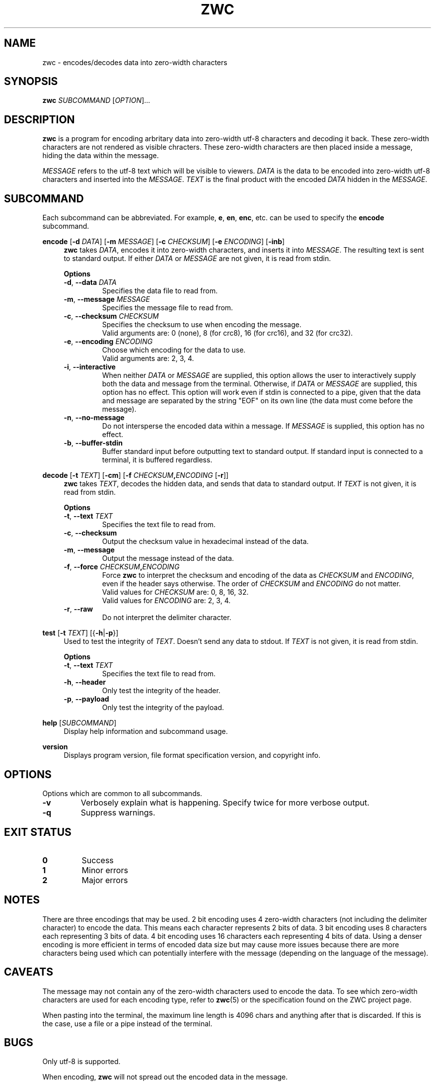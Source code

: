 .\" Manual for ZWC
.\" Copyright (C) 2023 Ethan Cheng <ethanrc0528@gmail.com>
.\"
.\" This file is part of ZWC.
.\"
.\" ZWC is free software: you can redistribute it and/or modify it under the
.\" terms of the GNU General Public License as published by the Free Software
.\" Foundation, version 3 of the License.
.\"
.\" ZWC is distributed in the hope that it will be useful, but WITHOUT ANY
.\" WARRANTY; without even the implied warranty of MERCHANTABILITY or FITNESS
.\" FOR A PARTICULAR PURPOSE. See the GNU General Public License for more
.\" details.
.\"
.\" You should have received a copy of the GNU General Public License along
.\" with ZWC. If not, see <https://www.gnu.org/licenses/>.
.TH ZWC 1 2023-09-13 "ZWC v0.2.0" "ZWC Manual"
.SH NAME
zwc \- encodes/decodes data into zero-width characters
.SH SYNOPSIS
\fBzwc\fR \fISUBCOMMAND\fR [\fIOPTION\fR]...
.SH DESCRIPTION
.PP
\fBzwc\fR is a program for
encoding arbritary data into zero-width utf-8 characters
and decoding it back.
These zero-width characters are not rendered as visible chracters.
These zero-width characters are then placed inside a message,
hiding the data within the message.
.PP
\fIMESSAGE\fR refers to the utf-8 text which will be visible to viewers.
\fIDATA\fR is the data to be encoded into zero-width utf-8 characters and
inserted into the \fIMESSAGE\fR.
\fITEXT\fR is the final product with
the encoded \fIDATA\fR hidden in the \fIMESSAGE\fR.
.SH SUBCOMMAND
Each subcommand can be abbreviated.
For example, \fBe\fR, \fBen\fR, \fBenc\fR, etc.
can be used to specify the \fBencode\fR subcommand.
.P
\fBencode\fR [\fB\-d\fR \fIDATA\fR] [\fB\-m\fR \fIMESSAGE\fR] \
[\fB\-c\fR \fICHECKSUM\fR] [\fB\-e\fR \fIENCODING\fR] [\fB\-inb\fR]
.RS 4
\fBzwc\fR takes \fIDATA\fR,
encodes it into zero-width characters,
and inserts it into \fIMESSAGE\fR.
The resulting text is sent to standard output.
If either \fIDATA\fR or \fIMESSAGE\fR are not given,
it is read from stdin.
.PP
\fBOptions\fR
.TP
\fB\-d\fR, \fB--data\fR \fIDATA\fR
Specifies the data file to read from.
.TP
\fB\-m\fR, \fB--message\fR \fIMESSAGE\fR
Specifies the message file to read from.
.TP
\fB\-c\fR, \fB--checksum\fR \fICHECKSUM\fR
Specifies the checksum to use when encoding the message.
.br
Valid arguments are: 0 (none), 8 (for crc8), 16 (for crc16), and 32 (for crc32).
.TP
\fB\-e\fR, \fB--encoding\fR \fIENCODING\fR
Choose which encoding for the data to use.
.br
Valid arguments are: 2, 3, 4.
.TP
\fB\-i\fR, \fB--interactive\fR
When neither \fIDATA\fR or \fIMESSAGE\fR are supplied,
this option allows the user to
interactively supply both the data and message from the terminal.
Otherwise, if \fIDATA\fR or \fIMESSAGE\fR are supplied,
this option has no effect.
This option will work even if stdin is connected to a pipe,
given that the data and message are separated by
the string "EOF" on its own line
(the data must come before the message).
.TP
\fB\-n\fR, \fB--no-message\fR
Do not intersperse the encoded data within a message.
If \fIMESSAGE\fR is supplied,
this option has no effect.
.TP
\fB\-b\fR, \fB--buffer-stdin\fR
Buffer standard input before outputting text to standard output.
If standard input is connected to a terminal, it is buffered regardless.
.RE
.P
\fBdecode\fR [\fB\-t\fR \fITEXT\fR] [\fB\-cm\fR] [\fB\-f\fR \fICHECKSUM\fR\fB,\fR\fIENCODING\fR [\fB\-r\fR]]
.RS 4
\fBzwc\fR takes \fITEXT\fR,
decodes the hidden data,
and sends that data to standard output.
If \fITEXT\fR is not given, it is read from stdin.
.PP
\fBOptions\fR
.TP
\fB\-t\fR, \fB--text\fR \fITEXT\fR
Specifies the text file to read from.
.TP
\fB\-c\fR, \fB--checksum\fR
Output the checksum value in hexadecimal instead of the data.
.TP
\fB\-m\fR, \fB--message\fR
Output the message instead of the data.
.TP
\fB\-f\fR, \fB--force\fR \fICHECKSUM\fR\fB,\fR\fIENCODING\fR
Force \fBzwc\fR to interpret the checksum and encoding of the data
as \fICHECKSUM\fR and \fIENCODING\fR,
even if the header says otherwise.
The order of \fICHECKSUM\fR and \fIENCODING\fR
do not matter.
.br
Valid values for \fICHECKSUM\fR are: 0, 8, 16, 32.
.br
Valid values for \fIENCODING\fR are: 2, 3, 4.
.TP
\fB\-r\fR, \fB--raw\fR
Do not interpret the delimiter character.
.RE
.P
\fBtest\fR [\fB\-t\fR \fITEXT\fR] [{\fB-h\fR|\fB-p\fR}]
.RS 4
Used to test the integrity of \fITEXT\fR.
Doesn't send any data to stdout.
If \fITEXT\fR is not given, it is read from stdin.
.PP
\fBOptions\fR
.TP
\fB\-t\fR, \fB--text\fR \fITEXT\fR
Specifies the text file to read from.
.TP
\fB-h\fR, \fB--header\fR
Only test the integrity of the header.
.TP
\fB-p\fR, \fB--payload\fR
Only test the integrity of the payload.
.RE
.P
\fBhelp\fR [\fISUBCOMMAND\fR]
.RS 4
Display help information and subcommand usage.
.RE
.P
\fBversion\fR
.RS 4
Displays program version, file format specification version, and copyright info.
.RE
.SH OPTIONS
Options which are common to all subcommands.
.TP
\fB\-v\fR
Verbosely explain what is happening. Specify twice for more verbose output.
.TP
\fB\-q\fR
Suppress warnings.
.SH EXIT STATUS
.TP
\fB0\fR
Success
.TP
\fB1\fR
Minor errors
.TP
\fB2\fR
Major errors
.SH NOTES
There are three encodings that may be used.
2 bit encoding uses 4 zero-width characters
(not including the delimiter character) to encode the data.
This means each character represents 2 bits of data.
3 bit encoding uses 8 characters each representing 3 bits of data.
4 bit encoding uses 16 characters each representing 4 bits of data.
Using a denser encoding is more efficient in terms of encoded data size but
may cause more issues because there are more characters being used
which can potentially interfere with the message
(depending on the language of the message).
.SH CAVEATS
The message may not contain
any of the zero-width characters used to encode the data.
To see which zero-width characters are used for each encoding type,
refer to \fBzwc\fR(5) or the specification found on the ZWC project page.
.PP
When pasting into the terminal, the maximum line length is 4096 chars and
anything after that is discarded.
If this is the case, use a file or a pipe instead of the terminal.
.SH BUGS
Only utf-8 is supported.
.PP
When encoding, \fBzwc\fR will not spread
out the encoded data in the message.
.PP
Decoding is ~10x slower than encoding.
.SH EXAMPLES
\fB$ zwc encode -d data\fR
.PP
Encodes data from file named "data", reads message from stdin, and outputs text
to stdout

\fB$ zwc encode -m message\fR
.PP
Encodes data from stdin, reads message from file named "message", and outputs
text to stdout

\fB$ zwc encode -d data -m message\fR
.PP
Encodes data from file named "data", reads message from file named "message",
and outputs text to stdout

\fB$ zwc decode -t text\fR
.PP
Reads text from file named "text" and outputs the decoded data to stdout

\fB$ zwc decode\fR
.PP
Reads text from stdin and outputs the decoded data to stdout
.SH AUTHOR
This program and accompanying manuals were written by Ethan Cheng <ethanrc0528@gmail.com>
.SH REPORTING BUGS
Report bugs to <https://github.com/yadayadajaychan/zwc/issues>
.SH COPYRIGHT
Copyright (C) 2023 Ethan Cheng <ethanrc0528@gmail.com>
.br
License GPLv3: GNU GPL version 3 <http://gnu.org/licenses/gpl.html>
.br
This is free software: you are free to change and redistribute it.
.br
There is NO WARRANTY, to the extent permitted by law.
.SH SEE ALSO
\fBzwc\fR(5)
.PP
Project page: <https://github.com/yadayadajaychan/zwc>
